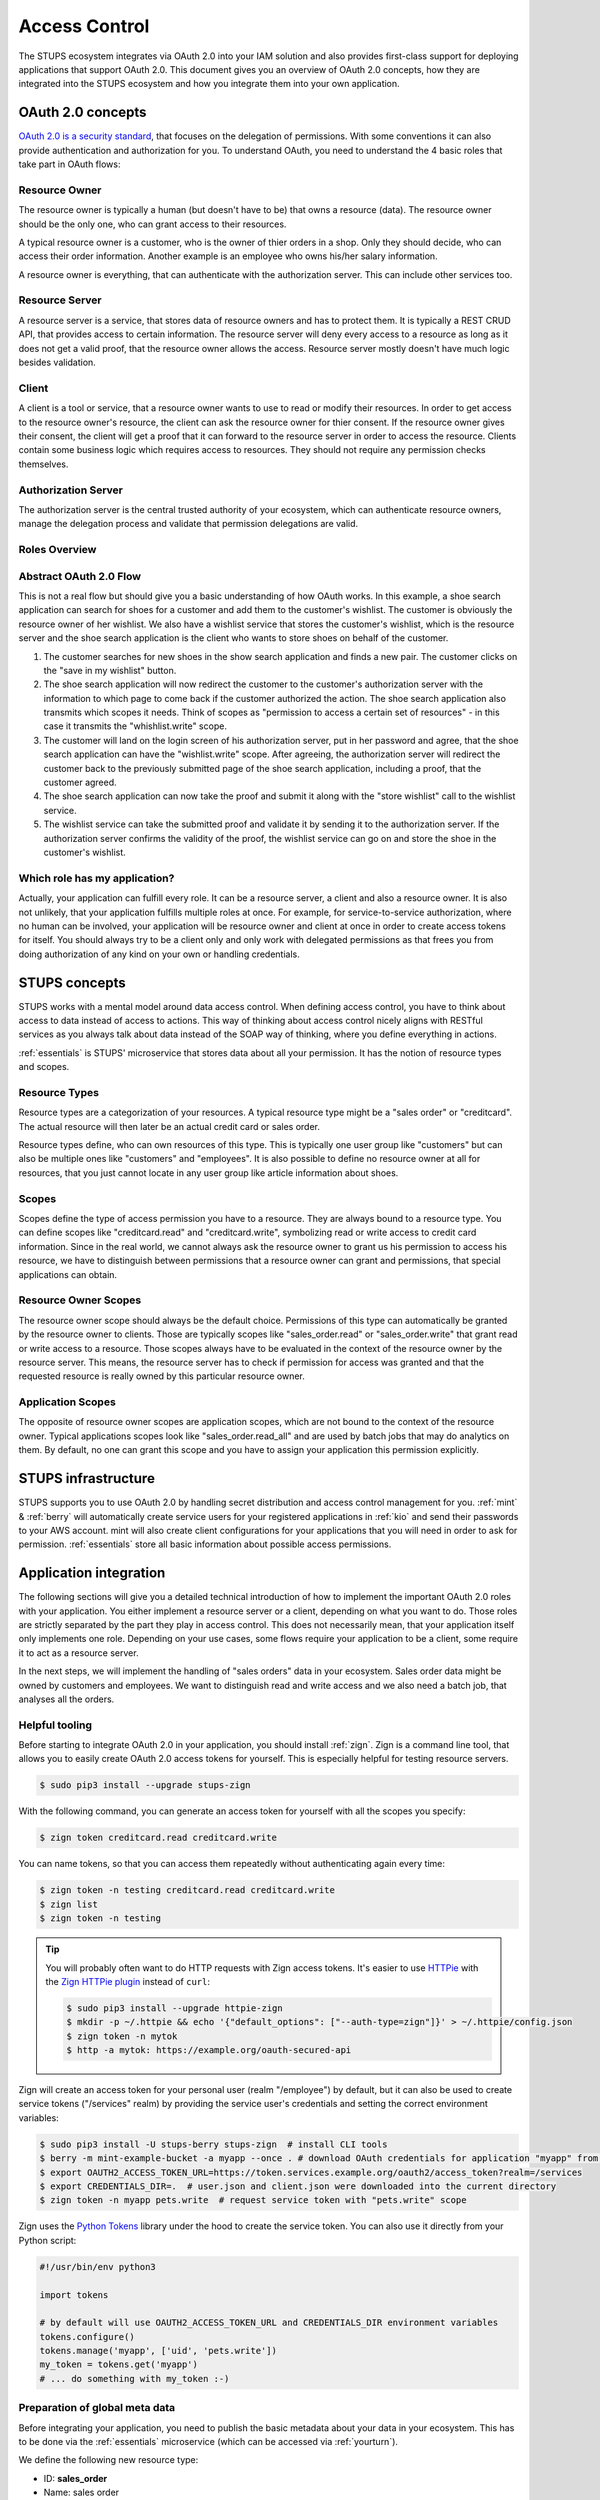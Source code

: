 .. _access-control:

==============
Access Control
==============

The STUPS ecosystem integrates via OAuth 2.0 into your IAM solution and also provides first-class support for deploying
applications that support OAuth 2.0. This document gives you an overview of OAuth 2.0 concepts, how they are integrated
into the STUPS ecosystem and how you integrate them into your own application.

------------------
OAuth 2.0 concepts
------------------

.. image:: access-control/oauth2.png

`OAuth 2.0 is a security standard`_, that focuses on the delegation of permissions. With some conventions it can also
provide authentication and authorization for you. To understand OAuth, you need to understand the 4 basic roles that
take part in OAuth flows:

.. _OAuth 2.0 is a security standard: http://oauth.net/2/

Resource Owner
--------------

The resource owner is typically a human (but doesn't have to be) that owns a resource (data). The resource owner should
be the only one, who can grant access to their resources.

A typical resource owner is a customer, who is the owner of thier orders in a shop. Only they should decide, who can access their
order information. Another example is an employee who owns his/her salary information.

A resource owner is everything, that can authenticate with the authorization server. This can include other services
too.

Resource Server
---------------

A resource server is a service, that stores data of resource owners and has to protect them. It is typically a REST CRUD
API, that provides access to certain information. The resource server will deny every access to a resource as long as it
does not get a valid proof, that the resource owner allows the access. Resource server mostly doesn't have much logic
besides validation.

Client
------

A client is a tool or service, that a resource owner wants to use to read or modify their resources. In order to get
access to the resource owner's resource, the client can ask the resource owner for thier consent. If the resource owner
gives their consent, the client will get a proof that it can forward to the resource server in order to access the
resource. Clients contain some business logic which requires access to resources. They should not require
any permission checks themselves.

Authorization Server
--------------------

The authorization server is the central trusted authority of your ecosystem, which can authenticate resource owners,
manage the delegation process and validate that permission delegations are valid.

Roles Overview
--------------

.. image:: access-control/roles.svg

Abstract OAuth 2.0 Flow
-----------------------

This is not a real flow but should give you a basic understanding of how OAuth works. In this example, a shoe search
application can search for shoes for a customer and add them to the customer's wishlist. The customer is obviously
the resource owner of her wishlist. We also have a wishlist service that stores the customer's wishlist, which
is the resource server and the shoe search application is the client who wants to store shoes on behalf of the
customer.

#. The customer searches for new shoes in the show search application and finds a new pair. The customer clicks on
   the "save in my wishlist" button.
#. The shoe search application will now redirect the customer to the customer's authorization server with the
   information to which page to come back if the customer authorized the action. The shoe search application also
   transmits which scopes it needs. Think of scopes as "permission to access a certain set of resources" - in this case it transmits the "whishlist.write" scope.
#. The customer will land on the login screen of his authorization server, put in her password and agree, that the
   shoe search application can have the "wishlist.write" scope. After agreeing, the authorization server will
   redirect the customer back to the previously submitted page of the shoe search application, including a proof,
   that the customer agreed.
#. The shoe search application can now take the proof and submit it along with the "store wishlist" call to the
   wishlist service.
#. The wishlist service can take the submitted proof and validate it by sending it to the authorization server.
   If the authorization server confirms the validity of the proof, the wishlist service can go on and store the
   shoe in the customer's wishlist.

Which role has my application?
------------------------------

Actually, your application can fulfill every role. It can be a resource server, a client and also a resource owner.
It is also not unlikely, that your application fulfills multiple roles at once. For example, for service-to-service
authorization, where no human can be involved, your application will be resource owner and client at once in order
to create access tokens for itself. You should always try to be a client only and only work with delegated
permissions as that frees you from doing authorization of any kind on your own or handling credentials.

--------------
STUPS concepts
--------------

STUPS works with a mental model around data access control. When defining access control, you have to think about
access to data instead of access to actions. This way of thinking about access control nicely aligns with RESTful
services as you always talk about data instead of the SOAP way of thinking, where you define everything in actions.

:ref:`essentials` is STUPS' microservice that stores data about all your permission. It has the notion of resource
types and scopes.

Resource Types
--------------

Resource types are a categorization of your resources. A typical resource type might be a "sales order" or
"creditcard". The actual resource will then later be an actual credit card or sales order.

Resource types define, who can own resources of this type. This is typically one user group like "customers" but
can also be multiple ones like "customers" and "employees". It is also possible to define no resource owner at all
for resources, that you just cannot locate in any user group like article information about shoes.

Scopes
------

Scopes define the type of access permission you have to a resource. They are always bound to a resource type. You
can define scopes like "creditcard.read" and "creditcard.write", symbolizing read or write access to credit card
information. Since in the real world, we cannot always ask the resource owner to grant us his permission to access
his resource, we have to distinguish between permissions that a resource owner can grant and permissions, that
special applications can obtain.

Resource Owner Scopes
---------------------

The resource owner scope should always be the default choice. Permissions of this type can automatically be granted
by the resource owner to clients. Those are typically scopes like "sales_order.read" or "sales_order.write" that
grant read or write access to a resource. Those scopes always have to be evaluated in the context of the resource
owner by the resource server. This means, the resource server has to check if permission for access was granted
and that the requested resource is really owned by this particular resource owner.

Application Scopes
------------------

The opposite of resource owner scopes are application scopes, which are not bound to the context of the resource
owner. Typical applications scopes look like "sales_order.read_all" and are used by batch jobs that may do
analytics on them. By default, no one can grant this scope and you have to assign your application this
permission explicitly.

--------------------
STUPS infrastructure
--------------------

STUPS supports you to use OAuth 2.0 by handling secret distribution and access control management for you.
:ref:`mint` & :ref:`berry` will automatically create service users for your registered applications in
:ref:`kio` and send their passwords to your AWS account. mint will also create client configurations for
your applications that you will need in order to ask for permission. :ref:`essentials` store all basic
information about possible access permissions.

-----------------------
Application integration
-----------------------

The following sections will give you a detailed technical introduction of how to implement the important OAuth 2.0
roles with your application. You either implement a resource server or a client, depending on what you want to
do. Those roles are strictly separated by the part they play in access control. This does not necessarily mean,
that your application itself only implements one role. Depending on your use cases, some flows require your
application to be a client, some require it to act as a resource server.

In the next steps, we will implement the handling of "sales orders" data in your ecosystem. Sales order data
might be owned by customers and employees. We want to distinguish read and write access and we also need
a batch job, that analyses all the orders.

.. _access-control-helpful-tooling:

Helpful tooling
---------------

Before starting to integrate OAuth 2.0 in your application, you should install :ref:`zign`. Zign is a
command line tool, that allows you to easily create OAuth 2.0 access tokens for yourself. This is especially
helpful for testing resource servers.

.. code-block:: bash

    $ sudo pip3 install --upgrade stups-zign

With the following command, you can generate an access token for yourself with all the scopes you specify:

.. code-block:: bash

    $ zign token creditcard.read creditcard.write

You can name tokens, so that you can access them repeatedly without authenticating again every time:

.. code-block:: bash

    $ zign token -n testing creditcard.read creditcard.write
    $ zign list
    $ zign token -n testing

.. Tip::

    You will probably often want to do HTTP requests with Zign access tokens. It's easier to use `HTTPie`_ with the `Zign HTTPie plugin`_ instead of ``curl``:

    .. code-block:: bash

        $ sudo pip3 install --upgrade httpie-zign
        $ mkdir -p ~/.httpie && echo '{"default_options": ["--auth-type=zign"]}' > ~/.httpie/config.json
        $ zign token -n mytok
        $ http -a mytok: https://example.org/oauth-secured-api

Zign will create an access token for your personal user (realm "/employee") by default, but it can also be used to create service tokens ("/services" realm) by providing
the service user's credentials and setting the correct environment variables:

.. code-block:: bash

    $ sudo pip3 install -U stups-berry stups-zign  # install CLI tools
    $ berry -m mint-example-bucket -a myapp --once . # download OAuth credentials for application "myapp" from S3
    $ export OAUTH2_ACCESS_TOKEN_URL=https://token.services.example.org/oauth2/access_token?realm=/services
    $ export CREDENTIALS_DIR=.  # user.json and client.json were downloaded into the current directory
    $ zign token -n myapp pets.write  # request service token with "pets.write" scope

Zign uses the `Python Tokens`_ library under the hood to create the service token.
You can also use it directly from your Python script:

.. code-block:: python

    #!/usr/bin/env python3

    import tokens

    # by default will use OAUTH2_ACCESS_TOKEN_URL and CREDENTIALS_DIR environment variables
    tokens.configure()
    tokens.manage('myapp', ['uid', 'pets.write'])
    my_token = tokens.get('myapp')
    # ... do something with my_token :-)



.. _HTTPie: https://pypi.python.org/pypi/httpie
.. _Zign HTTPie plugin: https://pypi.python.org/pypi/httpie-zign
.. _Python Tokens: https://github.com/zalando-stups/python-tokens

Preparation of global meta data
-------------------------------

Before integrating your application, you need to publish the basic metadata about your data in your ecosystem. This has
to be done via the :ref:`essentials` microservice (which can be accessed via :ref:`yourturn`).

We define the following new resource type:

* ID: **sales_order**
* Name: sales order
* Resource Owners:
    * [x] Employees
    * [x] Customers

For this resource type, we define the following scopes:

* sales_order.read
    * ID: **read**
    * Summary: grants read access
    * [x] Resource Owner Scope
* sales_order.write
    * ID: **write**
    * Summary: grants write access
    * [x] Resource Owner Scope
* sales_order.read_all
    * ID: **read_all**
    * Summary: grants read access to all orders
    * [x] Application Scope

With this information published, every resource server can now grant access based on those permissions.

Implementing a resource server
------------------------------

If you are storing data, you are a resource server and have to protect those data. Luckily, this is the easiest role
in the OAuth 2.0 flows. The requirements are pretty simple: you need to enforce that you get an access token, you have
to validate the access token and authorize the access based on the information of the access token.

Execute the following commands to simulate a resource server:

.. code-block:: bash

    $ TOKEN=$(zign token uid)
    $ curl "https://auth.example.com/oauth2/tokeninfo?access_token=$TOKEN"

Your output should look like the following JSON:

.. code-block:: json

    {
      "expires_in": 3515,
      "token_type": "Bearer",
      "realm": "employees",
      "scope": [
        "uid"
      ],
      "grant_type": "password",
      "uid": "yourusername",
      "access_token": "4b70510f-be1d-4f0f-b4cb-edbca2c79d41"
   }

In your application, you need to get the access token from the HTTP Authorization header. The authorization header should
look like the following example:

.. code-block:: text

    Authorization: Bearer 4b70510f-be1d-4f0f-b4cb-edbca2c79d41

If the header is not set, return a 401 status code to signal that you require an access token. Consult the `Bearer Token RFC <https://tools.ietf.org/html/rfc6750#section-3.1/>`_ for a detailed explanation of what errors should look like and what status code you should return.

Using this access token as above to query the "tokeninfo" endpoint will return the token's associated session
information. In general, everyone can take an access token and ask the "tokeninfo" endpoint to send back
the session information. Asking for this information as a resource server already solves the first
of your two steps: if the token is invalid, you won't get back this information. The second step is now custom logic
on your site: interpreting the result.

In STUPS, we are using the convention, that every requested and granted scope appears in the "scope" array property in
the tokeninfo response.

Some pseudo code:

.. code-block:: java

    // check that token exists on the request
    if (request.getHeader("Authorization") == null) {
      // return 401 without error information
      throw new UnauthorizedException(401);
    }
    // get token from authorization header of incoming request
    token = request.getHeader("Authorization").substring("Bearer ".length());

    // get tokeninfo and check if token is valid
    response = http.get("https://auth.example.com/oauth2/tokeninfo?access_token=" + token);
    if (response.status != 200) {
        throw new UnauthorizedException(401, "invalid token");
    }

    // check if the permission is actually true
    tokeninfo = response.body;
    if (tokeninfo.get("scope").contains("write_access") != true) {
        throw new UnauthorizedException(403, "you lack the required permission");
    }

    // check if accessing owners resource
    if (tokeninfo.get("uid") != resource.owner) {
        throw new UnauthorizedException(403, "the requested resource does not belong to you");
    }

    // finally, the token is valid, it has the write permission and the resource really
    // belongs to the user, execute request
    write(resource, request);


Implementing a client: Asking resource owners for permission
------------------------------------------------------------

Client implementations are the hardest part in OAuth 2.0. We really encourage you to use an existing library for
your programming language - there are plenty of them. There are three commonly used grant types (grant types
are a synonym for flows):

`Authorization Code Grant`_
    This should be the default whenever you want to implement a client. It is the most secure way to do OAuth 2.0.
    You will need a client ID and a client secret to use this grant type. When you get your credentials via
    :ref:`mint`, you will also get these client credentials in the "client.json".
`Implicit Grant`_
    This grant type is meant for situations, where you are not in control of the client's environment and it is
    de facto untrusted. This is primarily the case for JavaScript only web apps or mobile applications. In both cases 
    the client code resides on a foreign device. Therefore the client code and configuration is not secret.
    This grant type should only be used in those two cases. Try to use the Authorization Code Grant whenever
    possible. As the configuration cannot be considered secure, your client will also only require a client ID
    and not a client secret.
`Resource Owner Password Credentials Grant`_
    There are only two use cases for the password grant. The password grant enables a client to use the resource
    owner's password directly to create tokens with it. This means, that your client really has to get the password
    of the owner - the main case you want to avoid normally with OAuth.

    * The first use case of the password grant is around user convenience. Especially non technical people will
      get scared and lose trust if they get redirected to other pages to enter their passwords. Especially in
      a shop environment, you do not want to loose conversion rate by disturbing the user experience. It is
      also not desirable to ask a customer to grant some permissions. In this case, a shop frontend can act
      as the customer on behalf of him. The frontend will ask and get the password of the customer and can then
      create tokens on behalf of her. As the user's password will get into the hands of your application, this
      should be avoided as much as possible because you also have to duplicate all the security measurements
      again that are also done in your authorization server.
    * The second use case is using service users as resource owners. See the next topic about using own
      permissions.

.. _Authorization Code Grant: https://tools.ietf.org/html/rfc6749#section-4.1
.. _Implicit Grant: https://tools.ietf.org/html/rfc6749#section-4.2
.. _Resource Owner Password Credentials Grant: https://tools.ietf.org/html/rfc6749#section-4.3

Implementing a client: Using own permissions
--------------------------------------------

STUPS support service-to-service authorization via OAuth 2.0. This is useful in batch jobs, where you do not
have the possibility to ask the resource owner for permission to access his data. This means, that your application
itself has to somehow authenticate itself, so that a resource server can grant access. For this, :ref:`mint` will
automatically create service users for you. These service users have their own identity and also username and
password that you can read in your "user.json". You can assign this user permissions via :ref:`yourturn`. A
typical permission would look like "sales_order.read_all".

Via the previously mentioned "password grant" you can now create access tokens for yourself with your own
credentials and permissions. Instead of complex redirect flows like with humans, it is very simple to create a
token if you have the password of the resource owner (yourself in this case):

.. code-block:: bash

    $ cat > request.json << "EOF"
    {
        "grant_type": "password",
        "username": "my-username",
        "password": "my-password",
        "scope": "uid sales_order.read_all"
    }
    EOF

    $ curl -X POST -u my-client-id:my-client-secret -d @request.json \
        "https://auth.example.com/oauth2/access_token?realm=services"

You will get back an access token that will result in the following tokeninfo if you check it:

.. code-block:: json

    {
      "expires_in": 3515,
      "token_type": "Bearer",
      "realm": "services",
      "scope": [
        "uid",
        "sales_order.read_all"
      ],
      "grant_type": "password",
      "uid": "my-username",
      "access_token": "4b70510f-be1d-4f0f-b4cb-edbca2c79d41"
   }

This way, you can create access token for your own service user and access other applications with it. If you
look carefully at the request JSON, you will see that you also provide the scopes, that should actually be in
the token. That way, you can create tokens with the minimal set of permissions that you delegate. It is a good
practice to create custom tokens per use case, so that you never expose more permissions than are actually required.
